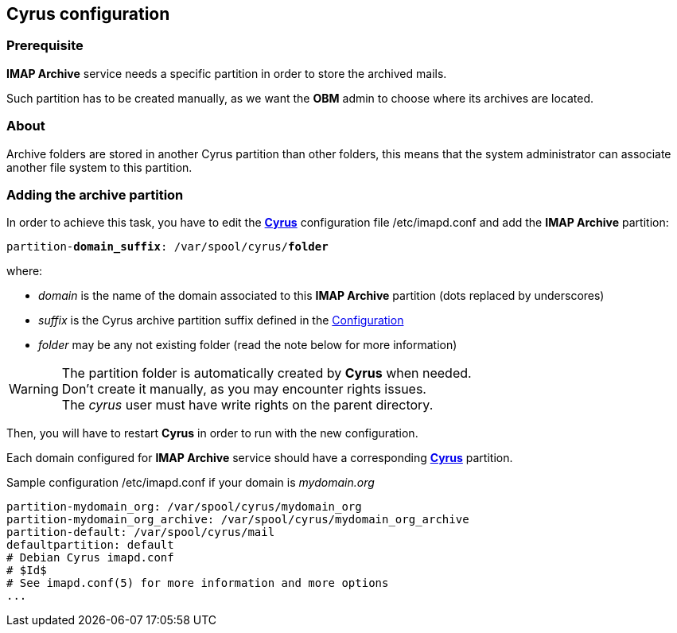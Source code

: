 == Cyrus configuration

=== Prerequisite

*IMAP Archive* service needs a specific partition in order to store the archived mails.

Such partition has to be created manually, as we want the *OBM* admin to choose where its archives are located.


=== About

Archive folders are stored in another Cyrus partition than other folders, this means that the system administrator can associate another file system to this partition. 


=== Adding the archive partition

In order to achieve this task, you have to edit the https://cyrusimap.org/[*Cyrus*] configuration file +/etc/imapd.conf+ and add the *IMAP Archive* partition:
[source,subs="quotes"]
----
partition-**domain_suffix**: /var/spool/cyrus/**folder**
---- 

where:

  * _domain_ is the name of the domain associated to this *IMAP Archive* partition (dots replaced by underscores)
  * _suffix_ is the Cyrus archive partition suffix defined in the <<_configuration,Configuration>>
  * _folder_ may be any not existing folder (read the note below for more information)


[WARNING]
====
The partition folder is automatically created by *Cyrus* when needed. +
Don't create it manually, as you may encounter rights issues. +
The _cyrus_ user must have write rights on the parent directory. 
====

Then, you will have to restart *Cyrus* in order to run with the new configuration.

Each domain configured for *IMAP Archive* service should have a corresponding https://cyrusimap.org/[*Cyrus*] partition.

.Sample configuration +/etc/imapd.conf+ if your domain is _mydomain.org_
****
----
partition-mydomain_org: /var/spool/cyrus/mydomain_org
partition-mydomain_org_archive: /var/spool/cyrus/mydomain_org_archive
partition-default: /var/spool/cyrus/mail
defaultpartition: default
# Debian Cyrus imapd.conf
# $Id$
# See imapd.conf(5) for more information and more options
...
----
****
